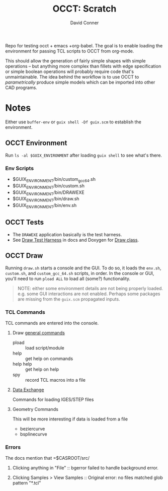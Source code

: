 #+TITLE:     OCCT: Scratch
#+AUTHOR:    David Conner
#+EMAIL:     noreply@te.xel.io
#+DESCRIPTION: notes

Repo for testing occt + emacs +org-babel. The goal is to enable loading the
environment for passing TCL scripts to OCCT from org-mode.

This should allow the generation of fairly simple shapes with simple operations
-- but anything more complex than fillets with edge specification or simple
boolean operations will probably require code that's unmaintainable. The idea
behind the workflow is to use OCCT to /parametrically/ produce simple models
which can be imported into other CAD programs.

* Notes

Either use =buffer-env= or =guix shell -Df guix.scm= to establish the
environment.

** OCCT Environment

Run =ls -al $GUIX_ENVIRONMENT= after loading =guix shell= to see what's there.

*** Env Scripts

+ $GUIX_ENVIRONMENT/bin/custom_gcc_64.sh
+ $GUIX_ENVIRONMENT/bin/custom.sh
+ $GUIX_ENVIRONMENT/bin/DRAWEXE
+ $GUIX_ENVIRONMENT/bin/draw.sh
+ $GUIX_ENVIRONMENT/bin/env.sh

** OCCT Tests

+ The =DRAWEXE= application basically is the test harness.
+ See [[https://dev.opencascade.org/doc/overview/html/occt_user_guides__test_harness.html][Draw Test Harness]] in docs and Doxygen for [[https://dev.opencascade.org/doc/refman/html/class_draw.html][Draw class]].

** OCCT Draw

Running =draw.sh= starts a console and the GUI. To do so, it loads the =env.sh=,
=custom.sh=, and =custom_gcc_64.sh= scripts, in order. In the console or GUI,
you'll need to run =pload ALL= to load all (some?) functionality.

#+begin_quote
NOTE: either some environment details are not being properly loaded. e.g. some
GUI interactions are not enabled. Perhaps some packages are missing from the
=guix.scm= propagated inputs.
#+end_quote

*** TCL Commands

TCL commands are entered into the console.

**** Draw [[https://dev.opencascade.org/doc/overview/html/occt_user_guides__test_harness.html#occt_draw_3_1][general commands]]

+ pload :: load script/module
+ help :: get help on commands
+ help help :: get help on help
+ spy :: record TCL macros into a file

**** [[https://dev.opencascade.org/doc/overview/html/occt_user_guides__test_harness.html#occt_draw_8][Data Exchange]]

Commands for loading IGES/STEP files

**** Geometry Commands

This will be more interesting if data is loaded from a file

+ beziercurve
+ bsplinecurve

*** Errors

The docs mention that =$CASROOT/src/

**** Clicking anything in "File" :: bgerror failed to handle background error.
**** Clicking Samples > View Samples :: Original error: no files matched glob pattern "*.tcl"
